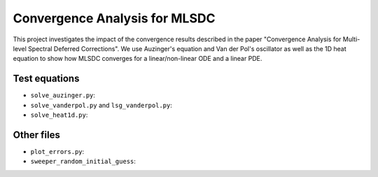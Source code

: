 Convergence Analysis for MLSDC
==============================

This project investigates the impact of the convergence results described in the paper "Convergence Analysis for Multi-level Spectral Deferred Corrections".
We use Auzinger's equation and Van der Pol's oscillator as well as the 1D heat equation to show how MLSDC converges for a linear/non-linear ODE and a linear PDE.

Test equations
--------------

- ``solve_auzinger.py``:
- ``solve_vanderpol.py`` and ``lsg_vanderpol.py``:
- ``solve_heat1d.py``:

Other files
-----------

- ``plot_errors.py``:
- ``sweeper_random_initial_guess``:
